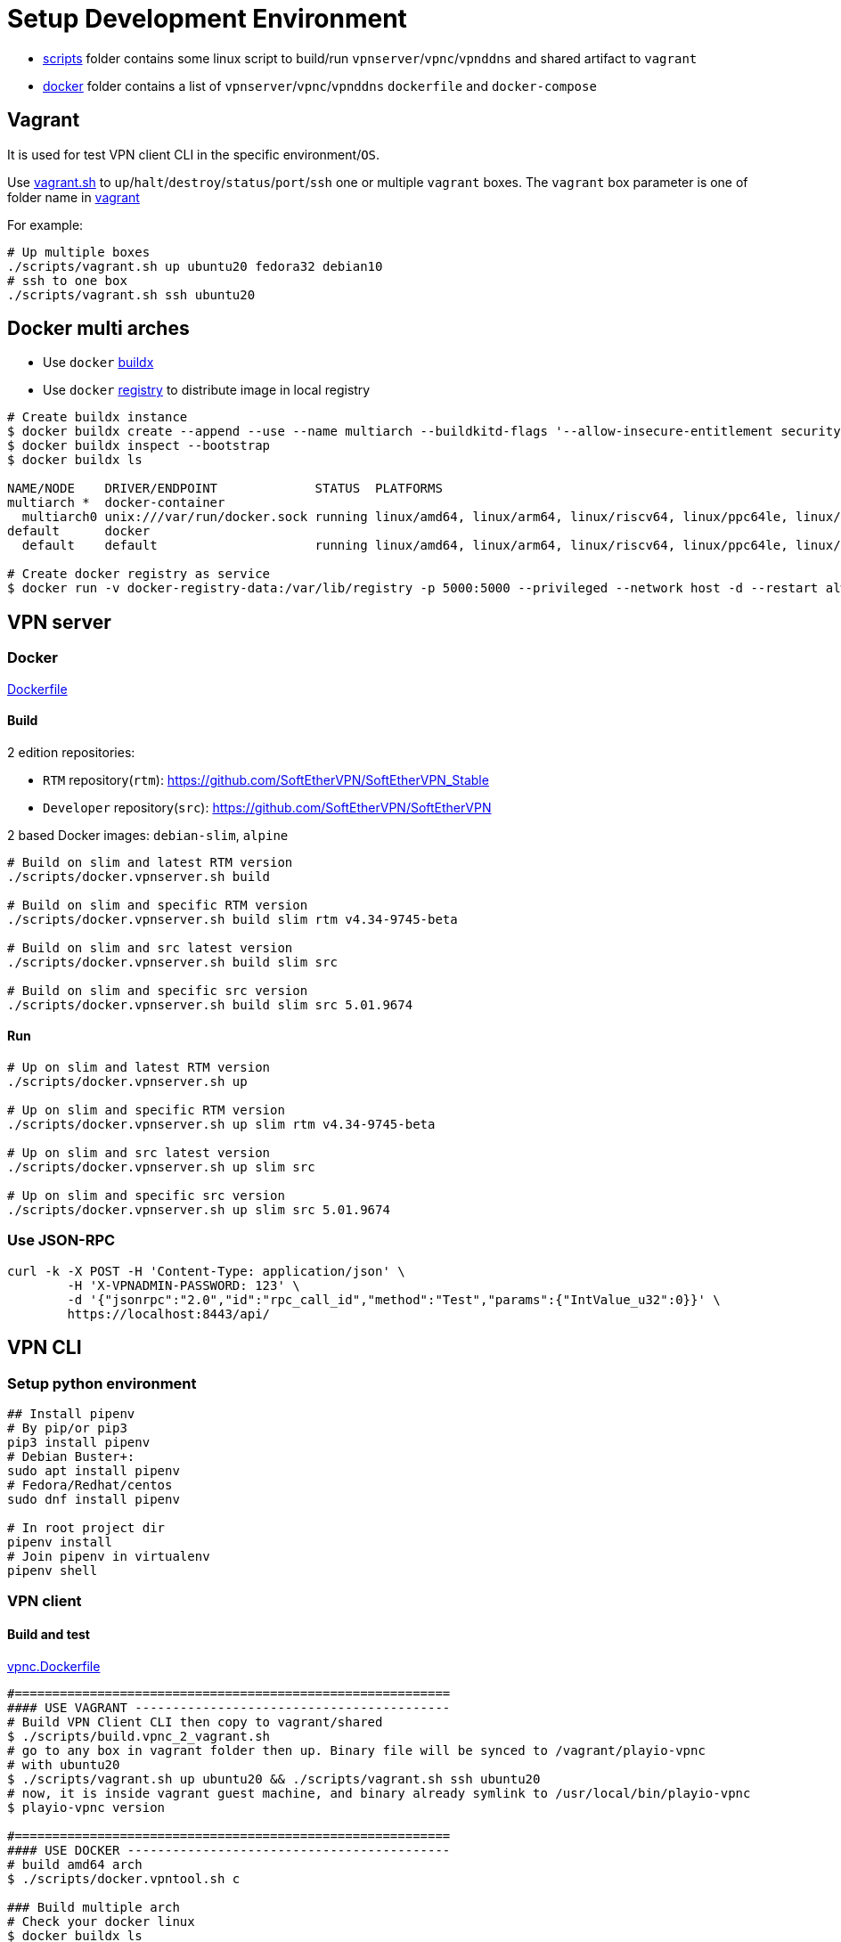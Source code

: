 = Setup Development Environment

* link:https://github.com/play-iot/iot-vpn/tree/main/scripts[scripts] folder contains some linux script to build/run `vpnserver`/`vpnc`/`vpnddns` and shared artifact to `vagrant`
* link:https://github.com/play-iot/iot-vpn/tree/main/docker[docker] folder contains a list of `vpnserver`/`vpnc`/`vpnddns` `dockerfile` and `docker-compose`

== Vagrant

It is used for test VPN client CLI in the specific environment/`OS`.

Use link:https://github.com/play-iot/iot-vpn/blob/main/scripts/vagrant.sh[vagrant.sh] to `up`/`halt`/`destroy`/`status`/`port`/`ssh` one or multiple `vagrant` boxes.
The `vagrant` box parameter is one of folder name in link:https://github.com/play-iot/iot-vpn/blob/main/vagrant[vagrant]

For example:

[,bash]
----
# Up multiple boxes
./scripts/vagrant.sh up ubuntu20 fedora32 debian10
# ssh to one box
./scripts/vagrant.sh ssh ubuntu20
----

== Docker multi arches

* Use `docker` https://github.com/docker/buildx/#installing[buildx]
* Use `docker` https://github.com/zero88/gh-registry[registry] to distribute image in local registry

[,bash]
----
# Create buildx instance
$ docker buildx create --append --use --name multiarch --buildkitd-flags '--allow-insecure-entitlement security.insecure --allow-insecure-entitlement network.host'
$ docker buildx inspect --bootstrap
$ docker buildx ls

NAME/NODE    DRIVER/ENDPOINT             STATUS  PLATFORMS
multiarch *  docker-container
  multiarch0 unix:///var/run/docker.sock running linux/amd64, linux/arm64, linux/riscv64, linux/ppc64le, linux/s390x, linux/386, linux/arm/v7, linux/arm/v6
default      docker
  default    default                     running linux/amd64, linux/arm64, linux/riscv64, linux/ppc64le, linux/s390x, linux/386, linux/arm/v7, linux/arm/v6

# Create docker registry as service
$ docker run -v docker-registry-data:/var/lib/registry -p 5000:5000 --privileged --network host -d --restart always zero88/gh-registry:latest
----

== VPN server

=== Docker

link:https://github.com/play-iot/iot-vpn/blob/main/docker/dockerfile[Dockerfile]

==== Build

2 edition repositories:

* `RTM` repository(`rtm`): https://github.com/SoftEtherVPN/SoftEtherVPN_Stable
* `Developer` repository(`src`): https://github.com/SoftEtherVPN/SoftEtherVPN

2 based Docker images: `debian-slim`, `alpine`

[,bash]
----
# Build on slim and latest RTM version
./scripts/docker.vpnserver.sh build

# Build on slim and specific RTM version
./scripts/docker.vpnserver.sh build slim rtm v4.34-9745-beta

# Build on slim and src latest version
./scripts/docker.vpnserver.sh build slim src

# Build on slim and specific src version
./scripts/docker.vpnserver.sh build slim src 5.01.9674
----

==== Run

[,bash]
----
# Up on slim and latest RTM version
./scripts/docker.vpnserver.sh up

# Up on slim and specific RTM version
./scripts/docker.vpnserver.sh up slim rtm v4.34-9745-beta

# Up on slim and src latest version
./scripts/docker.vpnserver.sh up slim src

# Up on slim and specific src version
./scripts/docker.vpnserver.sh up slim src 5.01.9674
----

=== Use JSON-RPC

[,bash]
----
curl -k -X POST -H 'Content-Type: application/json' \
        -H 'X-VPNADMIN-PASSWORD: 123' \
        -d '{"jsonrpc":"2.0","id":"rpc_call_id","method":"Test","params":{"IntValue_u32":0}}' \
        https://localhost:8443/api/
----

== VPN CLI

=== Setup python environment

[,bash]
----
## Install pipenv
# By pip/or pip3
pip3 install pipenv
# Debian Buster+:
sudo apt install pipenv
# Fedora/Redhat/centos
sudo dnf install pipenv

# In root project dir
pipenv install
# Join pipenv in virtualenv
pipenv shell
----

=== VPN client

==== Build and test

link:https://github.com/play-iot/iot-vpn/blob/main/cli/python/docker/vpnc.Dockerfile[vpnc.Dockerfile]

[,bash]
----
#==========================================================
#### USE VAGRANT ------------------------------------------
# Build VPN Client CLI then copy to vagrant/shared
$ ./scripts/build.vpnc_2_vagrant.sh
# go to any box in vagrant folder then up. Binary file will be synced to /vagrant/playio-vpnc
# with ubuntu20
$ ./scripts/vagrant.sh up ubuntu20 && ./scripts/vagrant.sh ssh ubuntu20
# now, it is inside vagrant guest machine, and binary already symlink to /usr/local/bin/playio-vpnc
$ playio-vpnc version

#==========================================================
#### USE DOCKER -------------------------------------------
# build amd64 arch
$ ./scripts/docker.vpntool.sh c

### Build multiple arch
# Check your docker linux
$ docker buildx ls
NAME/NODE DRIVER/ENDPOINT STATUS  PLATFORMS
multiarch *  docker-container
  multiarch0 unix:///var/run/docker.sock running linux/amd64, linux/arm64, linux/riscv64, linux/ppc64le, linux/s390x, linux/386, linux/arm/v7, linux/arm/v6

# default are: amd64/armv7
$ ./scripts/docker.vpntool.sh c true
# custom arch: armv7/arm64
$ PLATFORMS="linux/arm/v7,linux/arm64" ./scripts/docker.vpntool.sh c true
----

=== VPNC Deployer

link:https://github.com/play-iot/iot-vpn/blob/main/cli/ansible/docker/vpnc-deployer.Dockerfile[vpnc-deployer.Dockerfile]

[,bash]
----
./scripts/docker.vpntool.sh ddns
----

Please read xref:./cli/ansible/README.adoc[VPNC Deployer] to see how it works based on `ansible` and `docker`

=== VPN DDNS

link:https://github.com/play-iot/iot-vpn/blob/main/cli/python/docker/vpnddns.Dockerfile[vpnddns.Dockerfile]

[,bash]
----
./scripts/docker.vpntool.sh ddns
----

Please read xref:./cli/k8s/ddns/README.adoc[VPN DDNS k8s] to see sample `k8s` deployment

=== Implementation

Please consume xref:./cli/python/DEV.adoc[vpnc-dev]

== VPN manager

TBD
